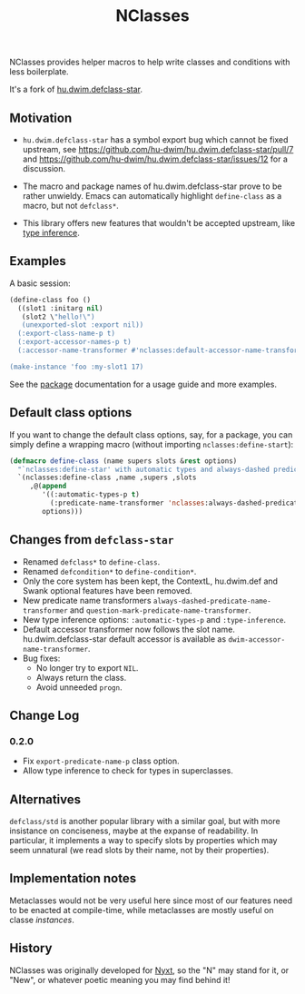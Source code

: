 #+TITLE: NClasses

NClasses provides helper macros to help write classes and conditions with less
boilerplate.

It's a fork of [[https://github.com/hu-dwim/hu.dwim.defclass-star][hu.dwim.defclass-star]].

** Motivation

- =hu.dwim.defclass-star= has a symbol export bug which cannot be fixed
  upstream, see https://github.com/hu-dwim/hu.dwim.defclass-star/pull/7 and
  https://github.com/hu-dwim/hu.dwim.defclass-star/issues/12 for a discussion.

- The macro and package names of hu.dwim.defclass-star prove to be rather
  unwieldy.
  Emacs can automatically highlight =define-class= as a macro, but not
  =defclass*=.

- This library offers new features that wouldn't be accepted upstream, like
  [[https://github.com/hu-dwim/hu.dwim.defclass-star/pull/3][type inference]].

** Examples

A basic session:

# TODO: Finish me!

#+begin_src lisp
  (define-class foo ()
    ((slot1 :initarg nil)
     (slot2 \"hello!\")
     (unexported-slot :export nil))
    (:export-class-name-p t)
    (:export-accessor-names-p t)
    (:accessor-name-transformer #'nclasses:default-accessor-name-transformer))

  (make-instance 'foo :my-slot1 17)
#+end_src

See the [[file:package.lisp][package]] documentation for a usage guide and more examples.

** Default class options

If you want to change the default class options, say, for a package, you can
simply define a wrapping macro (without importing =nclasses:define-start=):

#+begin_src lisp
  (defmacro define-class (name supers slots &rest options)
    "`nclasses:define-star' with automatic types and always-dashed predicates."
    `(nclasses:define-class ,name ,supers ,slots
       ,@(append
          '((:automatic-types-p t)
            (:predicate-name-transformer 'nclasses:always-dashed-predicate-name-transformer))
          options)))
#+end_src

** Changes from =defclass-star=

- Renamed =defclass*= to =define-class=.
- Renamed =defcondition*= to =define-condition*=.
- Only the core system has been kept, the ContextL, hu.dwim.def and Swank
  optional features have been removed.
- New predicate name transformers =always-dashed-predicate-name-transformer= and
  =question-mark-predicate-name-transformer=.
- New type inference options: =:automatic-types-p= and =:type-inference=.
- Default accessor transformer now follows the slot name.
  hu.dwim.defclass-star default accessor is available as
  =dwim-accessor-name-transformer=.
- Bug fixes:
  - No longer try to export =NIL=.
  - Always return the class.
  - Avoid unneeded =progn=.

** Change Log

*** 0.2.0

- Fix =export-predicate-name-p= class option.
- Allow type inference to check for types in superclasses.

** Alternatives

=defclass/std= is another popular library with a similar goal, but with more
insistance on conciseness, maybe at the expanse of readability.  In particular,
it implements a way to specify slots by properties which may seem unnatural (we
read slots by their name, not by their properties).

** Implementation notes

Metaclasses would not be very useful here since most of our features need to be
enacted at compile-time, while metaclasses are mostly useful on classe
/instances/.

** History

NClasses was originally developed for [[https://nyxt.atlas.engineer][Nyxt]], so the "N" may stand for it, or
"New", or whatever poetic meaning you may find behind it!
